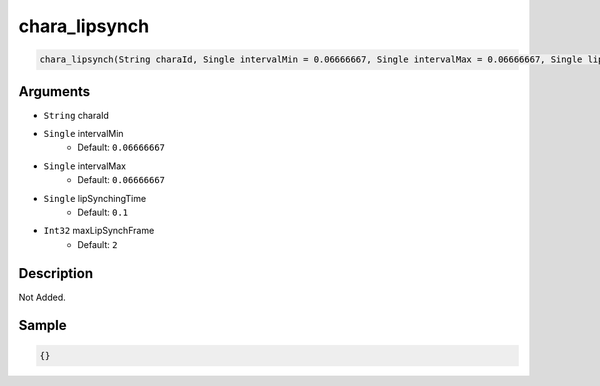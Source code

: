 .. _chara_lipsynch:

chara_lipsynch
========================

.. code-block:: text

	chara_lipsynch(String charaId, Single intervalMin = 0.06666667, Single intervalMax = 0.06666667, Single lipSynchingTime = 0.1, Int32 maxLipSynchFrame = 2)


Arguments
------------

* ``String`` charaId
* ``Single`` intervalMin
	* Default: ``0.06666667``
* ``Single`` intervalMax
	* Default: ``0.06666667``
* ``Single`` lipSynchingTime
	* Default: ``0.1``
* ``Int32`` maxLipSynchFrame
	* Default: ``2``

Description
-------------

Not Added.

Sample
-------------

.. code-block:: json

	{}

